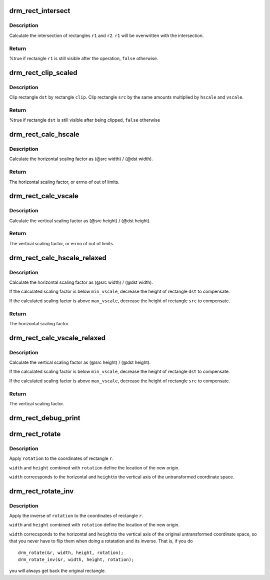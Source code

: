 .. -*- coding: utf-8; mode: rst -*-
.. src-file: drivers/gpu/drm/drm_rect.c

.. _`drm_rect_intersect`:

drm_rect_intersect
==================

.. c:function:: bool drm_rect_intersect(struct drm_rect *r1, const struct drm_rect *r2)

    intersect two rectangles

    :param struct drm_rect \*r1:
        first rectangle

    :param const struct drm_rect \*r2:
        second rectangle

.. _`drm_rect_intersect.description`:

Description
-----------

Calculate the intersection of rectangles \ ``r1``\  and \ ``r2``\ .
\ ``r1``\  will be overwritten with the intersection.

.. _`drm_rect_intersect.return`:

Return
------

%true if rectangle \ ``r1``\  is still visible after the operation,
\ ``false``\  otherwise.

.. _`drm_rect_clip_scaled`:

drm_rect_clip_scaled
====================

.. c:function:: bool drm_rect_clip_scaled(struct drm_rect *src, struct drm_rect *dst, const struct drm_rect *clip, int hscale, int vscale)

    perform a scaled clip operation

    :param struct drm_rect \*src:
        source window rectangle

    :param struct drm_rect \*dst:
        destination window rectangle

    :param const struct drm_rect \*clip:
        clip rectangle

    :param int hscale:
        horizontal scaling factor

    :param int vscale:
        vertical scaling factor

.. _`drm_rect_clip_scaled.description`:

Description
-----------

Clip rectangle \ ``dst``\  by rectangle \ ``clip``\ . Clip rectangle \ ``src``\  by the
same amounts multiplied by \ ``hscale``\  and \ ``vscale``\ .

.. _`drm_rect_clip_scaled.return`:

Return
------

%true if rectangle \ ``dst``\  is still visible after being clipped,
\ ``false``\  otherwise

.. _`drm_rect_calc_hscale`:

drm_rect_calc_hscale
====================

.. c:function:: int drm_rect_calc_hscale(const struct drm_rect *src, const struct drm_rect *dst, int min_hscale, int max_hscale)

    calculate the horizontal scaling factor

    :param const struct drm_rect \*src:
        source window rectangle

    :param const struct drm_rect \*dst:
        destination window rectangle

    :param int min_hscale:
        minimum allowed horizontal scaling factor

    :param int max_hscale:
        maximum allowed horizontal scaling factor

.. _`drm_rect_calc_hscale.description`:

Description
-----------

Calculate the horizontal scaling factor as
(@src width) / (@dst width).

.. _`drm_rect_calc_hscale.return`:

Return
------

The horizontal scaling factor, or errno of out of limits.

.. _`drm_rect_calc_vscale`:

drm_rect_calc_vscale
====================

.. c:function:: int drm_rect_calc_vscale(const struct drm_rect *src, const struct drm_rect *dst, int min_vscale, int max_vscale)

    calculate the vertical scaling factor

    :param const struct drm_rect \*src:
        source window rectangle

    :param const struct drm_rect \*dst:
        destination window rectangle

    :param int min_vscale:
        minimum allowed vertical scaling factor

    :param int max_vscale:
        maximum allowed vertical scaling factor

.. _`drm_rect_calc_vscale.description`:

Description
-----------

Calculate the vertical scaling factor as
(@src height) / (@dst height).

.. _`drm_rect_calc_vscale.return`:

Return
------

The vertical scaling factor, or errno of out of limits.

.. _`drm_rect_calc_hscale_relaxed`:

drm_rect_calc_hscale_relaxed
============================

.. c:function:: int drm_rect_calc_hscale_relaxed(struct drm_rect *src, struct drm_rect *dst, int min_hscale, int max_hscale)

    calculate the horizontal scaling factor

    :param struct drm_rect \*src:
        source window rectangle

    :param struct drm_rect \*dst:
        destination window rectangle

    :param int min_hscale:
        minimum allowed horizontal scaling factor

    :param int max_hscale:
        maximum allowed horizontal scaling factor

.. _`drm_rect_calc_hscale_relaxed.description`:

Description
-----------

Calculate the horizontal scaling factor as
(@src width) / (@dst width).

If the calculated scaling factor is below \ ``min_vscale``\ ,
decrease the height of rectangle \ ``dst``\  to compensate.

If the calculated scaling factor is above \ ``max_vscale``\ ,
decrease the height of rectangle \ ``src``\  to compensate.

.. _`drm_rect_calc_hscale_relaxed.return`:

Return
------

The horizontal scaling factor.

.. _`drm_rect_calc_vscale_relaxed`:

drm_rect_calc_vscale_relaxed
============================

.. c:function:: int drm_rect_calc_vscale_relaxed(struct drm_rect *src, struct drm_rect *dst, int min_vscale, int max_vscale)

    calculate the vertical scaling factor

    :param struct drm_rect \*src:
        source window rectangle

    :param struct drm_rect \*dst:
        destination window rectangle

    :param int min_vscale:
        minimum allowed vertical scaling factor

    :param int max_vscale:
        maximum allowed vertical scaling factor

.. _`drm_rect_calc_vscale_relaxed.description`:

Description
-----------

Calculate the vertical scaling factor as
(@src height) / (@dst height).

If the calculated scaling factor is below \ ``min_vscale``\ ,
decrease the height of rectangle \ ``dst``\  to compensate.

If the calculated scaling factor is above \ ``max_vscale``\ ,
decrease the height of rectangle \ ``src``\  to compensate.

.. _`drm_rect_calc_vscale_relaxed.return`:

Return
------

The vertical scaling factor.

.. _`drm_rect_debug_print`:

drm_rect_debug_print
====================

.. c:function:: void drm_rect_debug_print(const char *prefix, const struct drm_rect *r, bool fixed_point)

    print the rectangle information

    :param const char \*prefix:
        prefix string

    :param const struct drm_rect \*r:
        rectangle to print

    :param bool fixed_point:
        rectangle is in 16.16 fixed point format

.. _`drm_rect_rotate`:

drm_rect_rotate
===============

.. c:function:: void drm_rect_rotate(struct drm_rect *r, int width, int height, unsigned int rotation)

    Rotate the rectangle

    :param struct drm_rect \*r:
        rectangle to be rotated

    :param int width:
        Width of the coordinate space

    :param int height:
        Height of the coordinate space

    :param unsigned int rotation:
        Transformation to be applied

.. _`drm_rect_rotate.description`:

Description
-----------

Apply \ ``rotation``\  to the coordinates of rectangle \ ``r``\ .

\ ``width``\  and \ ``height``\  combined with \ ``rotation``\  define
the location of the new origin.

\ ``width``\  correcsponds to the horizontal and \ ``height``\ 
to the vertical axis of the untransformed coordinate
space.

.. _`drm_rect_rotate_inv`:

drm_rect_rotate_inv
===================

.. c:function:: void drm_rect_rotate_inv(struct drm_rect *r, int width, int height, unsigned int rotation)

    Inverse rotate the rectangle

    :param struct drm_rect \*r:
        rectangle to be rotated

    :param int width:
        Width of the coordinate space

    :param int height:
        Height of the coordinate space

    :param unsigned int rotation:
        Transformation whose inverse is to be applied

.. _`drm_rect_rotate_inv.description`:

Description
-----------

Apply the inverse of \ ``rotation``\  to the coordinates
of rectangle \ ``r``\ .

\ ``width``\  and \ ``height``\  combined with \ ``rotation``\  define
the location of the new origin.

\ ``width``\  correcsponds to the horizontal and \ ``height``\ 
to the vertical axis of the original untransformed
coordinate space, so that you never have to flip
them when doing a rotatation and its inverse.
That is, if you do ::

    drm_rotate(&r, width, height, rotation);
    drm_rotate_inv(&r, width, height, rotation);

you will always get back the original rectangle.

.. This file was automatic generated / don't edit.

